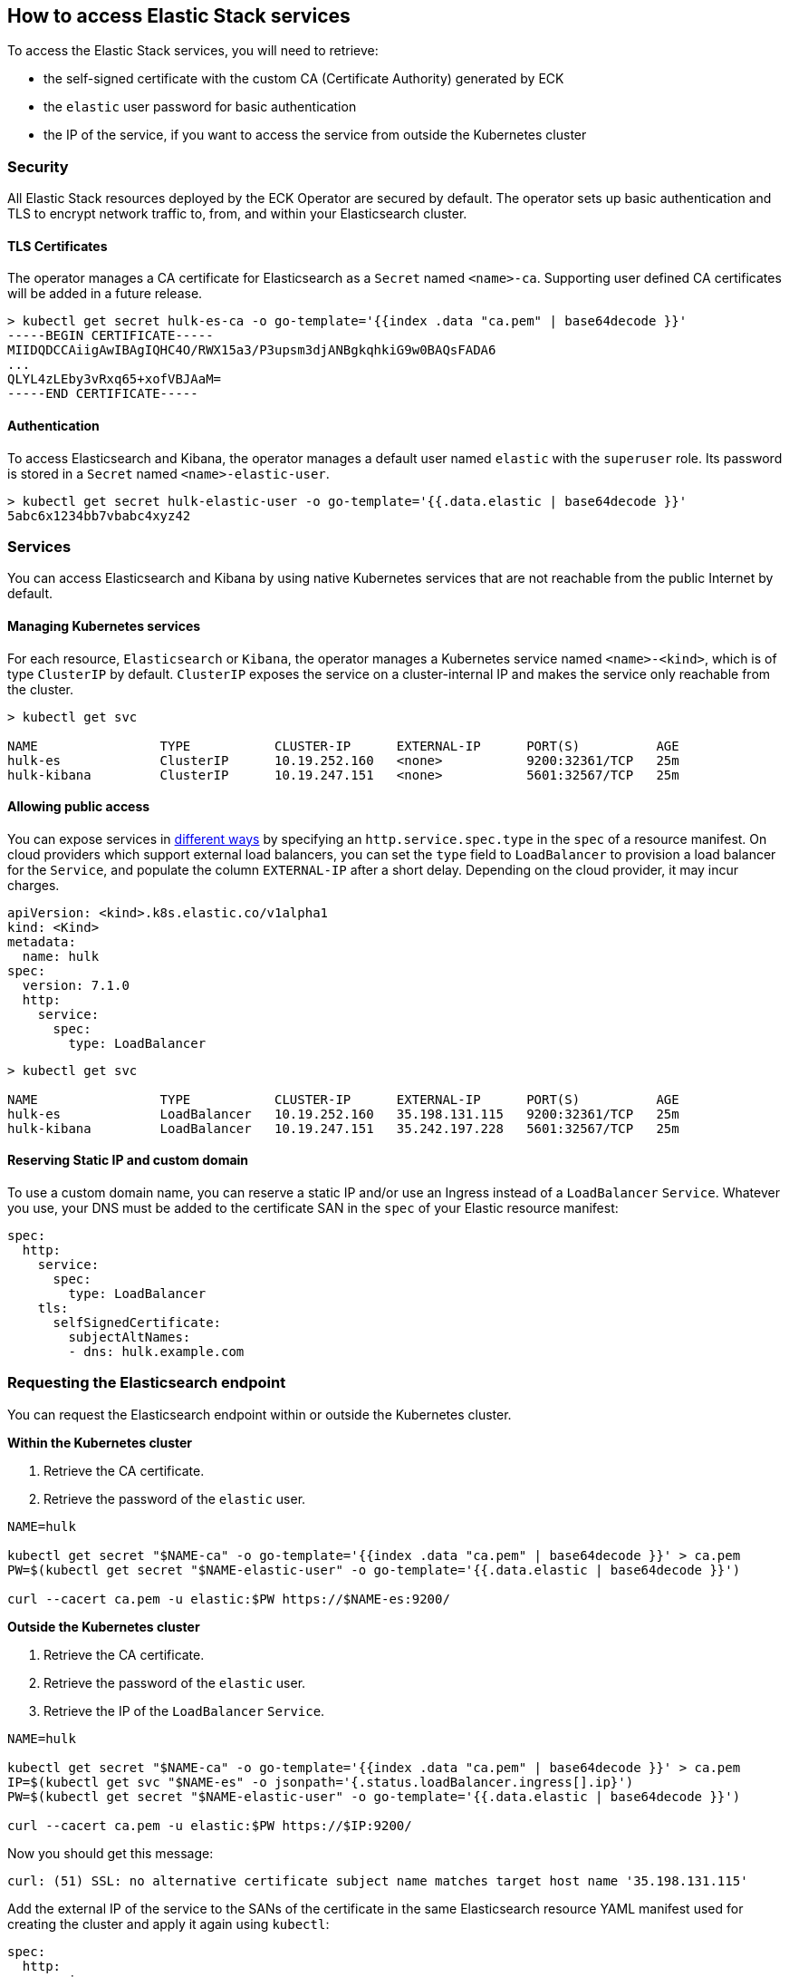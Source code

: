 [id="{p}-accessing-elastic-services"]
== How to access Elastic Stack services

To access the Elastic Stack services, you will need to retrieve:

- the self-signed certificate with the custom CA (Certificate Authority) generated by ECK
- the `elastic` user password for basic authentication
- the IP of the service, if you want to access the service from outside the Kubernetes cluster

[id="{p}-security"]
=== Security

All Elastic Stack resources deployed by the ECK Operator are secured by default. The operator sets up basic authentication and TLS to encrypt network traffic to, from, and within your Elasticsearch cluster.

[id="{p}-tls-certificates"]
==== TLS Certificates

The operator manages a CA certificate for Elasticsearch as a `Secret` named `<name>-ca`. Supporting user defined CA certificates will be added in a future release.

[source,sh]
----
> kubectl get secret hulk-es-ca -o go-template='{{index .data "ca.pem" | base64decode }}'
-----BEGIN CERTIFICATE-----
MIIDQDCCAiigAwIBAgIQHC4O/RWX15a3/P3upsm3djANBgkqhkiG9w0BAQsFADA6
...
QLYL4zLEby3vRxq65+xofVBJAaM=
-----END CERTIFICATE-----
----

[id="{p}-authentication"]
==== Authentication

To access Elasticsearch and Kibana, the operator manages a default user named `elastic` with the `superuser` role. Its password is stored in a `Secret` named `<name>-elastic-user`.

[source,sh]
----
> kubectl get secret hulk-elastic-user -o go-template='{{.data.elastic | base64decode }}'
5abc6x1234bb7vbabc4xyz42
----

[float]
[id="{p}-services"]
=== Services

You can access Elasticsearch and Kibana by using native Kubernetes services that are not reachable from the public Internet by default.

[id="{p}-kubernetes-service"]
==== Managing Kubernetes services

For each resource, `Elasticsearch` or `Kibana`, the operator manages a Kubernetes service named `<name>-<kind>`, which is of type `ClusterIP` by default. `ClusterIP` exposes the service on a cluster-internal IP and makes the service only reachable from the cluster.

[source,sh]
----
> kubectl get svc

NAME                TYPE           CLUSTER-IP      EXTERNAL-IP      PORT(S)          AGE
hulk-es             ClusterIP      10.19.252.160   <none>           9200:32361/TCP   25m
hulk-kibana         ClusterIP      10.19.247.151   <none>           5601:32567/TCP   25m
----

[id="{p}-allow-public-access"]
==== Allowing public access

You can expose services in link:https://kubernetes.io/docs/concepts/services-networking/service/#publishing-services-service-types[different ways] by specifying an `http.service.spec.type` in the `spec` of a resource manifest.
On cloud providers which support external load balancers, you can set the `type` field to `LoadBalancer` to provision a load balancer for the `Service`, and populate the column `EXTERNAL-IP` after a short delay. Depending on the cloud provider, it may incur charges.

[source,yaml]
----
apiVersion: <kind>.k8s.elastic.co/v1alpha1
kind: <Kind>
metadata:
  name: hulk
spec:
  version: 7.1.0
  http:
    service:
      spec:
        type: LoadBalancer
----

[source,sh]
----
> kubectl get svc

NAME                TYPE           CLUSTER-IP      EXTERNAL-IP      PORT(S)          AGE
hulk-es             LoadBalancer   10.19.252.160   35.198.131.115   9200:32361/TCP   25m
hulk-kibana         LoadBalancer   10.19.247.151   35.242.197.228   5601:32567/TCP   25m
----

[id="{p}-static-ip-custom-domain"]
==== Reserving Static IP and custom domain

To use a custom domain name, you can reserve a static IP and/or use an Ingress instead of a `LoadBalancer` `Service`. Whatever you use, your DNS must be added to the certificate SAN in the `spec` of your Elastic resource manifest:

[source,yaml]
----
spec:
  http:
    service:
      spec:
        type: LoadBalancer
    tls:
      selfSignedCertificate:
        subjectAltNames:
        - dns: hulk.example.com
----

[float]
[id="{p}-request-elasticsearch-endpoint"]
=== Requesting the Elasticsearch endpoint

You can request the Elasticsearch endpoint within or outside the Kubernetes cluster.

*Within the Kubernetes cluster*

. Retrieve the CA certificate.
. Retrieve the password of the `elastic` user.

[source,sh]
----
NAME=hulk

kubectl get secret "$NAME-ca" -o go-template='{{index .data "ca.pem" | base64decode }}' > ca.pem
PW=$(kubectl get secret "$NAME-elastic-user" -o go-template='{{.data.elastic | base64decode }}')

curl --cacert ca.pem -u elastic:$PW https://$NAME-es:9200/
----

*Outside the Kubernetes cluster*

. Retrieve the CA certificate.
. Retrieve the password of the `elastic` user.
. Retrieve the IP of the `LoadBalancer` `Service`.

[source,sh]
----
NAME=hulk

kubectl get secret "$NAME-ca" -o go-template='{{index .data "ca.pem" | base64decode }}' > ca.pem
IP=$(kubectl get svc "$NAME-es" -o jsonpath='{.status.loadBalancer.ingress[].ip}')
PW=$(kubectl get secret "$NAME-elastic-user" -o go-template='{{.data.elastic | base64decode }}')

curl --cacert ca.pem -u elastic:$PW https://$IP:9200/
----

Now you should get this message:

[source,sh]
----
curl: (51) SSL: no alternative certificate subject name matches target host name '35.198.131.115'
----

Add the external IP of the service to the SANs of the certificate in the same Elasticsearch resource YAML manifest used for creating the cluster and apply it again using `kubectl`:

[source,yaml]
----
spec:
  http:
    service:
      spec:
        type: LoadBalancer
    tls:
      selfSignedCertificate:
        subjectAltNames:
        - ip: 35.198.131.115
----

You can now reach Elasticsearch:

[source,sh]
----
> curl --cacert ca.pem -u elastic:$PASSWORD https://$IP:9200/
{
  "name" : "hulk-es-4qk62zd928",
  "cluster_name" : "hulk",
  "cluster_uuid" : "q6itjqFqRqW576FXF0uohg",
  "version" : {
    "number" : "7.1.0",
    "build_flavor" : "default",
    "build_type" : "docker",
    "build_hash" : "606a173",
    "build_date" : "2019-05-16T00:43:15.323135Z",
    "build_snapshot" : false,
    "lucene_version" : "8.0.0",
    "minimum_wire_compatibility_version" : "6.8.0",
    "minimum_index_compatibility_version" : "6.0.0-beta1"
  },
  "tagline" : "You Know, for Search"
}
----
